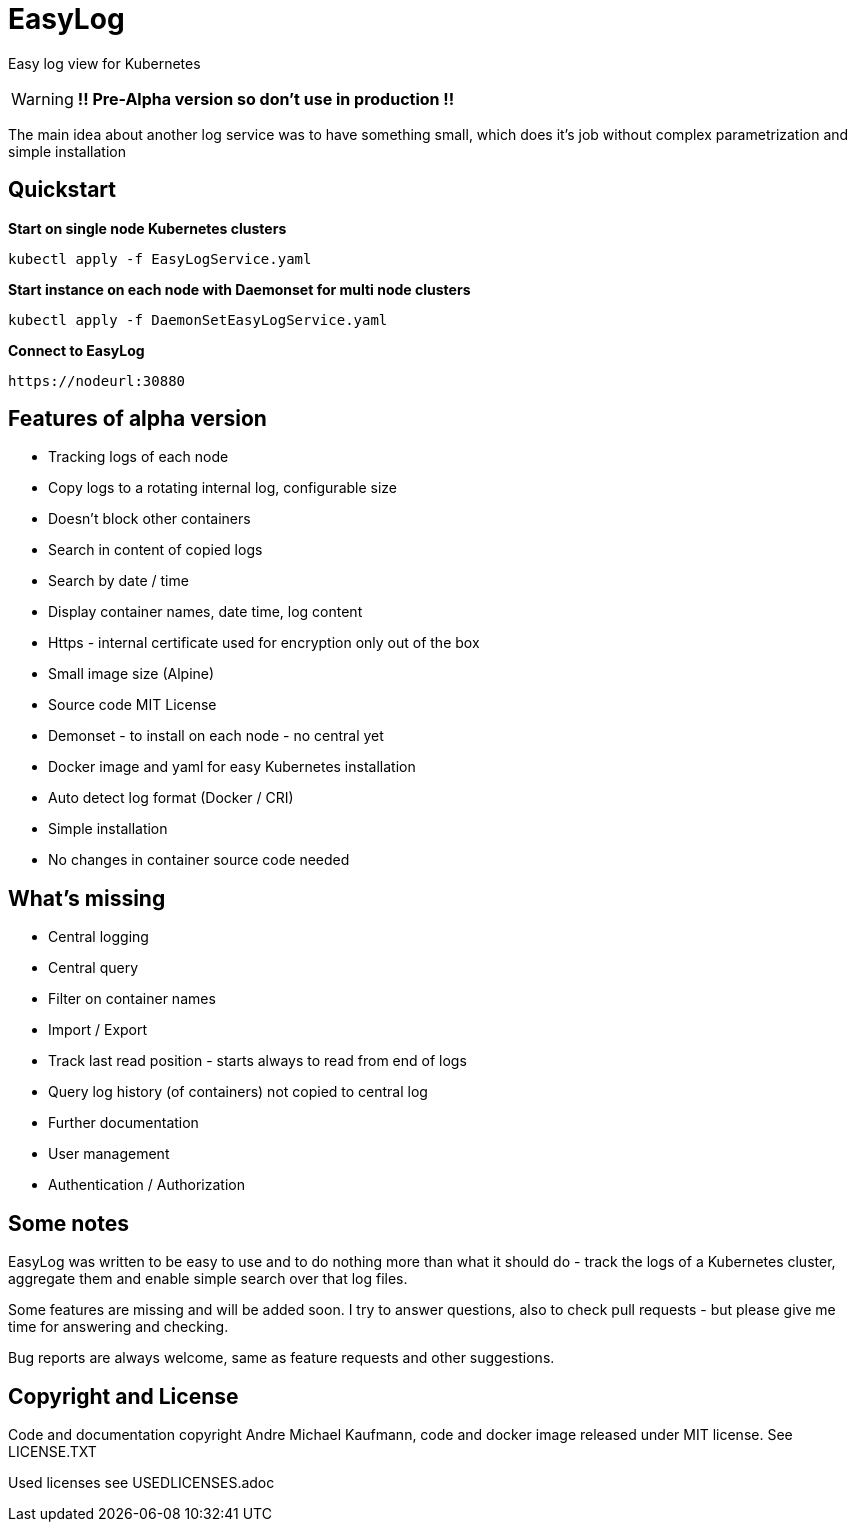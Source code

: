 ifdef::env-github[]
:tip-caption: :bulb:
:note-caption: :information_source:
:important-caption: :heavy_exclamation_mark:
:caution-caption: :fire:
:warning-caption: :warning:
endif::[]

= EasyLog

Easy log view for Kubernetes

[WARNING]
[RED]*!! Pre-Alpha version so don't use in production !!*

The main idea about another log service was to have something small, which does it's job without
complex parametrization and simple installation



[#Quickstart]
[indent=2]
== Quickstart

*Start on single node Kubernetes clusters*

  kubectl apply -f EasyLogService.yaml

**Start instance on each node with Daemonset for multi node clusters**

  kubectl apply -f DaemonSetEasyLogService.yaml

*Connect to EasyLog*

  https://nodeurl:30880


== Features of alpha version

* Tracking logs of each node
* Copy logs to a rotating internal log, configurable size
* Doesn't block other containers
* Search in content of copied logs
* Search by date / time
* Display container names, date time, log content 
* Https - internal certificate used for encryption only out of the box
* Small image size (Alpine)
* Source code MIT License
* Demonset - to install on each node - no central yet
* Docker image and yaml for easy Kubernetes installation 
* Auto detect log format (Docker / CRI)
* Simple installation
* No changes in container source code needed

== What's missing

* Central logging
* Central query
* Filter on container names
* Import / Export
* Track last read position - starts always to read from end of logs
* Query log history (of containers) not copied to central log
* Further documentation 
* User management 
* Authentication / Authorization

== Some notes

EasyLog was written to be easy to use and to do nothing more than 
what it should do - track the logs of a Kubernetes cluster, aggregate them 
and enable simple search over that log files. 

Some features are missing and will be added soon. 
I try to answer questions, also to check pull requests - but please
give me time for answering and checking.

Bug reports are always welcome, same as feature requests and other suggestions.


== Copyright and License

Code and documentation copyright Andre Michael Kaufmann, code and docker image released under MIT license. See LICENSE.TXT

Used licenses see USEDLICENSES.adoc

